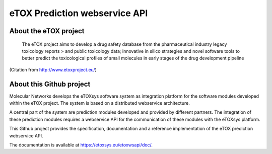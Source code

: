 eTOX Prediction webservice API
==============================

About the eTOX project
----------------------

   The eTOX project aims to develop a drug safety database from the pharmaceutical industry legacy toxicology reports > and public toxicology data; innovative in silico strategies and novel software tools to better predict the
   toxicological profiles of small molecules in early stages of the drug development pipeline

(Citation from http://www.etoxproject.eu/)

About this Github project
-------------------------

Molecular Networks develops the eTOXsys software system as integration platform for the software modules developed within the eTOX project. The system is based on a distributed webservice architecture.

A central part of the system are prediction modules developed and provided by different partners. The integration of these prediction modules requires a webservice API for the communication of these modules with the eTOXsys platform.

This Github project provides the specification, documentation and a reference implementation of the eTOX prediction webservice API.

The documentation is available at https://etoxsys.eu/etoxwsapi/doc/.